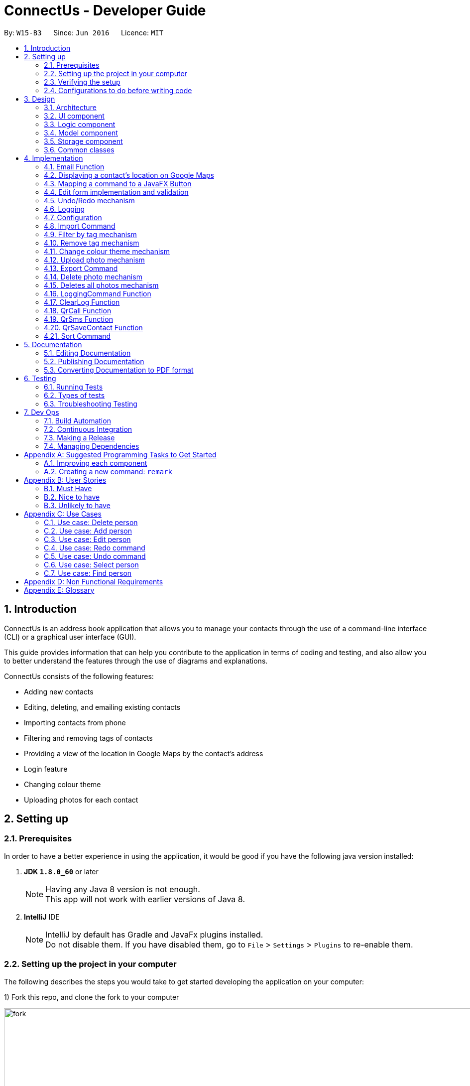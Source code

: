 = ConnectUs - Developer Guide
:toc:
:toc-title:
:toc-placement: preamble
:sectnums:
:imagesDir: images
:stylesDir: stylesheets
ifdef::env-github[]
:tip-caption: :bulb:
:note-caption: :information_source:
endif::[]
ifdef::env-github,env-browser[:outfilesuffix: .adoc]
:repoURL: https://github.com/CS2103AUG2017-W15-B3/main

By: `W15-B3`      Since: `Jun 2016`      Licence: `MIT`

== Introduction
ConnectUs is an address book application that allows you to manage your contacts through the use of a command-line interface (CLI) or a graphical user interface (GUI). +

This guide provides information that can help you contribute to the application in terms of coding and testing, and also allow you to better understand the features
through the use of diagrams and explanations. +

ConnectUs consists of the following features: +

* Adding new contacts
* Editing, deleting, and emailing existing contacts
* Importing contacts from phone
* Filtering and removing tags of contacts
* Providing a view of the location in Google Maps by the contact's address
* Login feature
* Changing colour theme
* Uploading photos for each contact

== Setting up

=== Prerequisites

In order to have a better experience in using the application, it would be good if you have the following
java version installed:


. *JDK `1.8.0_60`* or later
+
[NOTE]
Having any Java 8 version is not enough. +
This app will not work with earlier versions of Java 8.
+

. *IntelliJ* IDE
+
[NOTE]
IntelliJ by default has Gradle and JavaFx plugins installed. +
Do not disable them. If you have disabled them, go to `File` > `Settings` > `Plugins` to re-enable them.


=== Setting up the project in your computer

The following describes the steps you would take to get started developing the application on your computer:

1) Fork this repo, and clone the fork to your computer

image::fork.png[width="1000"]

2) Open IntelliJ (if you are not in the welcome screen, click `File` > `Close Project` to close the existing project dialog first)

3) Set up the correct JDK version for Gradle +
   (a) Click `Configure` > `Project Defaults` > `Project Structure`

image::configure.png[width="500"]

(b) Click `New...` and find the directory of the JDK

image::newSDK.png[width="500"]

4) Click `Import Project`

image::import.png[width="500"]

5) Locate the `build.gradle` file and select it. Click `OK`

6) Click `Open as Project`

7) Click `OK` to accept the default settings
. Open a console and run the command `gradlew processResources` (Mac/Linux: `./gradlew processResources`). It should finish with the `BUILD SUCCESSFUL` message. +
This will generate all resources required by the application and tests.

image::terminal.png[width="500"]

=== Verifying the setup

1) Run the `seedu.address.MainApp` and try a few commands

2) link:#testing[Run the tests] to ensure they all pass.

=== Configurations to do before writing code

==== Configuring the coding style

This project follows https://github.com/oss-generic/process/blob/master/docs/CodingStandards.md[oss-generic coding standards]. IntelliJ's default style is mostly compliant with ours but it uses a different import order from ours. To rectify,

1) Go to `File` > `Settings...` (Windows/Linux), or `IntelliJ IDEA` > `Preferences...` (macOS)

image::preferences.png[width="200"]

2) Select `Editor` > `Code Style` > `Java`

3) Click on the `Imports` tab to set the order

* For `Class count to use import with '\*'` and `Names count to use static import with '*'`: Set to `999` to prevent IntelliJ from contracting the import statements
* For `Import Layout`: The order is `import static all other imports`, `import java.\*`, `import javax.*`, `import org.\*`, `import com.*`, `import all other imports`. Add a `<blank line>` between each `import`

image::codeStyle.png[width="500"]

Optionally, you can follow the <<UsingCheckstyle#, UsingCheckstyle.adoc>> document to configure Intellij to check style-compliance as you write code.

==== Updating documentation to match your fork

After forking the repo, links in the documentation will still point to the `se-edu/addressbook-level4` repo. If you plan to develop this as a separate product (i.e. instead of contributing to the `se-edu/addressbook-level4`) , you should replace the URL in the variable `repoURL` in `DeveloperGuide.adoc` and `UserGuide.adoc` with the URL of your fork.

==== Setting up CI
Travis CI is a hosted, distributed continuous integration service used to build and test software projects hosted at GitHub.

[NOTE]
Having both Travis and AppVeyor ensures your App works on both Unix-based platforms and Windows-based platforms (Travis is Unix-based and AppVeyor is Windows-based)


To setup Travis, you can refer to <<UsingTravis#, UsingTravis.adoc>> to learn how to set it up.

Optionally, you can set up AppVeyor as a second CI (see <<UsingAppVeyor#, UsingAppVeyor.adoc>>).

==== Getting started with coding

Here are some tips to get you started on coding:

1) Get some sense of the overall design by reading the link:#architecture[Architecture] section.

2) Take a look at the section link:#suggested-programming-tasks-to-get-started[Suggested Programming Tasks to Get Started].

== Design

=== Architecture

To help you better understand the relationship between each component in our application, the following section describes how each component interact
with each other.

The *_link:#architecture-diagram[Architecture Diagram]_* given below explains the high-level design of the App. Given below is a quick overview of each component.

image::Architecture.png[width="600"]
_Figure 3.1.1 : Architecture Diagram_


[TIP]
The `.pptx` files used to create diagrams in this document can be found in the link:{repoURL}/docs/diagrams/[diagrams] folder. To update a diagram, modify the diagram in the pptx file, select the objects of the diagram, and choose `Save as picture`.

As seen in _Figure 3.1.1_, the App is made up of the following segments:

The `Main` has only one class called link:{repoURL}/src/main/java/seedu/address/MainApp.java[`MainApp`]. It is responsible for,

* Initializing the components at app launch in the correct sequence, and connects them up with each other.
* terminating the components whilst shutting down and invokes cleanup method where necessary.

The link:#common-classes[*`Commons`*] represents a collection of classes used by multiple other components. Two of those classes play important roles at the architecture level.

* `EventsCenter` : This class (written using https://github.com/google/guava/wiki/EventBusExplained[Google's Event Bus library]) is used by components to communicate with other components using events (i.e. a form of _Event Driven_ design)
* `LogsCenter` : Used by many classes to write log messages to the App's log file.

The rest of the App consists of four components.

* link:#ui-component[*`UI`*] : The UI of the App.
* link:#logic-component[*`Logic`*] : The command executor.
* link:#model-component[*`Model`*] : Holds the data of the App in-memory.
* link:#storage-component[*`Storage`*] : Reads data from, and writes data to, the hard disk.

Each of the four components

* Defines its _API_ in an `interface` with the same name as the Component.
* Exposes its functionality using a `{Component Name}Manager` class.


The following figure below shows the class diagram of the logic component.
[[figure3.1.2]]
image::LogicClassDiagram.png[width="800"]
_Figure 3.1.2 : Class Diagram of the Logic Component_

In the figure above, the `Logic` component defines it's API in the `Logic.java` interface and exposes its functionality using the `LogicManager.java` class.



[discrete]
==== Events-Driven nature of the design

The _link:#sequence-diagram[Sequence Diagram]_ below shows how the components interact for the scenario where the user issues the command `delete 1`.

image::SDforDeletePerson.png[width="800"]
_Figure 3.1.3a : Component interactions for `delete 1` command (part 1)_

[NOTE]
Note how the `Model` simply raises a `AddressBookChangedEvent` when the Address Book data are changed, instead of asking the `Storage` to save the updates to the hard disk.

The diagram below shows how the `EventsCenter` reacts to that event, which eventually results in the updates being saved to the hard disk and the status bar of the UI being updated to reflect the 'Last Updated' time.

image::SDforDeletePersonEventHandling.png[width="800"]
_Figure 3.1.3b : Component interactions for `delete 1` command (part 2)_

[NOTE]
Note how the event is propagated through the `EventsCenter` to the `Storage` and `UI` without `Model` having to be coupled to either of them. This is an example of how this Event Driven approach helps us reduce direct coupling between components.

The sections below give more details of each component.

=== UI component
This section describes how the UI component works.

The figure below shows you on the structure of the UI component in our App.

image::UiClassDiagram.png[width="800"]
_Figure 3.2.1 : Structure of the UI Component_

*API* : link:{repoURL}/src/main/java/seedu/address/ui/Ui.java[`Ui.java`]

The UI consists of a `MainWindow` that is made up of parts e.g.`CommandBox`, `ResultDisplay`, `PersonListPanel`, `StatusBarFooter`, `BrowserPanel` etc. All these, including the `MainWindow`, inherit from the abstract `UiPart` class.

The `UI` component uses JavaFx UI framework. The layout of these UI parts are defined in matching `.fxml` files that are in the `src/main/resources/view` folder. For example, the layout of the link:{repoURL}/src/main/java/seedu/address/ui/MainWindow.java[`MainWindow`] is specified in link:{repoURL}/src/main/resources/view/MainWindow.fxml[`MainWindow.fxml`]

The `UI` component,

* Executes user commands using the `Logic` component.
* Binds itself to some data in the `Model` so that the UI can auto-update when data in the `Model` change.
* Responds to events raised from various parts of the App and updates the UI accordingly.

=== Logic component

This section describes how the Logic component works.

The following diagrams _Figure 3.3.1_ and _Figure 3.3.2_ shows the structure of the logic component.

image::LogicClassDiagram.png[width="800"]
_Figure 3.3.1 : Structure of the Logic Component_

image::LogicCommandClassDiagram.png[width="800"]
_Figure 3.3.2 : Structure of Commands in the Logic Component. This diagram shows finer details concerning `XYZCommand` and `Command` in Figure 2.3.1_

*API* :
link:{repoURL}/src/main/java/seedu/address/logic/Logic.java[`Logic.java`]

.  `Logic` uses the `AddressBookParser` class to parse the user command.
.  This results in a `Command` object which is executed by the `LogicManager`.
.  The command execution can affect the `Model` (e.g. adding a person) and/or raise events.
.  The result of the command execution is encapsulated as a `CommandResult` object which is passed back to the `Ui`.

Given below is the link:#sequence-diagram[Sequence Diagram] for interactions within the `Logic` component for the `execute("delete 1")` API call.

image::DeletePersonSdForLogic.png[width="800"]
_Figure 3.3.1 : Interactions Inside the Logic Component for the `delete 1` Command_

=== Model component

This section describes how the Model component works.

_Figure 3.4.1_ shows the structure of the Model Component

image::ModelClassDiagram.png[width="800"]
_Figure 3.4.1 : Structure of the Model Component_

*API* : link:{repoURL}/src/main/java/seedu/address/model/Model.java[`Model.java`]

The `Model`,

* stores a `UserPref` object that represents the user's preferences.
* stores the Address Book data.
* exposes an unmodifiable `ObservableList<ReadOnlyPerson>` that can be 'observed' e.g. the UI can be bound to this list so that the UI automatically updates when the data in the list change.
* does not depend on any of the other three components.

=== Storage component

This section describes how the Storage component works.

Lastly, _Figure 3.5.1_ shows the structure of the Storage component.

image::StorageClassDiagram.png[width="800"]
_Figure 3.5.1 : Structure of the Storage Component_

*API* : link:{repoURL}/src/main/java/seedu/address/storage/Storage.java[`Storage.java`]

The `Storage` component,

* can save `UserPref` objects in json format and read it back.
* can save the Address Book data in xml format and read it back.

=== Common classes

Classes used by multiple components are in the `seedu.addressbook.commons` package.

[NOTE]
Some examples of common classes includes: `StringUtil` , `FileUtil`, `IllegalValueException` etc.

== Implementation

This section describes some noteworthy details on how certain features are implemented.
// tag::email[]

=== Email Function
(added in v1.2)

The email function allows a user to email the selected person by opening an email client on the user's
PC with the 'to:' field filled with the receiver's email.

This function has been mapped to `EmailButton`

Once a `PersonPanelSelectionChangedEvent` is raised, `EmailButton` will save the currently selected
email under the "email" attribute.
[source,java]
----
    @Subscribe
    private void handlePersonPanelSelectionChangedEvent(PersonPanelSelectionChangedEvent event) {
        this.selectedEmail = event.getNewSelection().person.emailProperty().getValue().toString();
        logger.info(LogsCenter.getEventHandlingLogMessage(event));
    }
----


The following sequence diagram describes how `OpenEmailClient` passes in the "email" attribute to `Desktop`

image::OpenEmailClientSequenceDiagram.png[width="800"]
_Figure 4.1.1 : Sequence Diagram of the Email function_

==== Design Considerations

**Aspect:** Functionality of `Email` +
**Alternative 1 (current choice):** Open up an email client in another window by calling `OpenEmailClient` with to field filled with receiver's email. +
**Pros:** Easier to implement, user will be familiar with his/her prefered email client. +
**Cons:** Only one field filled up, user still has to manually compose email. +
**Alternative 2:** Build a form within current GUI and compose email there. +
**Pros:** Better performance, does not rely on additional software. +
**Cons:** Makes the current UI even more cluttered and confusing.

---

//end::email[]
// tag::googlemaps[]

=== Displaying a contact's location on Google Maps
(added in v1.2)

In this section, we explain how a contact's location is displayed on Google Maps whenever a selection is made. +

Whenever a `PersonPanelSelectionChangedEvent` is raised, the loadPersonPage method in `BrowserPanel` will update the address to the currently selected person.
[source,java]
----
    @Subscribe
    private void handlePersonPanelSelectionChangedEvent(PersonPanelSelectionChangedEvent event) {
        logger.info(LogsCenter.getEventHandlingLogMessage(event));
        loadPersonPage(event.getNewSelection().person);
    }
----

The browser will then render the new URL it has received. Below is the code snippet of `loadPersonPage`
[source,java]
----
    public void loadPersonPage(ReadOnlyPerson person) {
        browser.getEngine().setUserAgent("Mozilla/5.0 "
                + "(Windows NT x.y; Win64; x64; rv:10.0) Gecko/20100101 Firefox/10.0");
        loadPage(GOOGLE_SEARCH_URL_PREFIX + person.getAddress().toString().replaceAll(" ", "+"));
    }
----

[NOTE]
The browser's user agent had to be set to ** "Mozilla/5.0 "
                                                          + "(Windows NT x.y; Win64; x64; rv:10.0) Gecko/20100101 Firefox/10.0" **because
there were unicode issue's when load Google Maps on Mac computers.

//end::googlemaps[]
// tag::mapping[]

=== Mapping a command to a JavaFX Button
(added in v1.2)

This section describes how a command can be mapped to a JavaFX button.

We will use the `DeleteButton` as an example but it can work for any command currently availble
in the application.

To initialise the button, we have to create a `StackPane` placeholder for it in `MainWindow`
[source,java]
----
@FXML
    private StackPane deleteButtonPlaceholder;
----
Next, we create the `DeleteButton` class with the following constructor:
[source,java]
----
    public DeleteButton(Logic logic, int selectedIn) {
        super(FXML);
        this.logic = logic;
        this.selectedIndex = selectedIn;
        registerAsAnEventHandler(this);
    }
----

The `DeleteButton` will be instatiated in `MainWindow` where the
placeholder adds the corresponding button element:
[source,java]
----

        deleteButton = new DeleteButton(logic, 0);
        deleteButtonPlaceholder.getChildren().add(deleteButton.getRoot());
----

Once a `PersonPanelSelectionChangedEvent` is raised, `DeleteButton` will save the currently selected
index under the "selectedIndex" attribute.

The `DeleteButton` has an instance of  `Logic` and `CommandResult` which performs a similar function
to `CommandBox`.

When the DeleteButton is pressed, it will be handled by the handleDeleteButtonPressed() function:

[source,java]
----
 @FXML
    private void handleDeleteButtonPressed() throws CommandException, ParseException {
        CommandResult commandResult = logic.execute("delete " + getSelectedIndex());
        logger.info("Result: " + commandResult.feedbackToUser);
    }
----

//end::mapping[]
// tag::form[]

=== Edit form implementation and validation

image::form.png[width="150"]
_Figure 4.4.1 : Edit Person Form_

This section describes how the edit form has been implemented.

Similar to the deleteButton, the editButton has been mapped to the `edit` command. Refering to _Figure 4.4.1_, this +
command will be called whenever the `Save` button is pressed. Fields that have changed in TextFields 1, 2, 3, 4 and 5 (`Name`, `Phone`, `Email`, `Address` and `Tags`) would be be saved for the currently selected user. Thus, we have to make sure that the user
inputs the correct command parameters into the `edit` command so that there would be no input errors.

Textfields for each of the 5 fields are implemented this way, in this example, here's how the name field gets saved:
[source,java]
----
public class NameTextField extends UiPart<Region> {

    public static final String ERROR_STYLE_CLASS = "error";
    private static final String FXML = "NameTextField.fxml";
    private final Logger logger = LogsCenter.getLogger(CommandBox.class);

    @FXML
    private TextField nameTextField;

    public NameTextField() {
        super(FXML);
        registerAsAnEventHandler(this);
    }
    public String getNameTextField() {
        return nameTextField.getText();
    }

    public void setNameTextField(String text) {
        nameTextField.setText(text);
    }
    public TextField getObject() {
        return nameTextField;
    }
    @Subscribe
    private void handlePersonPanelSelectionChangedEvent(PersonPanelSelectionChangedEvent event) {
        logger.info(LogsCenter.getEventHandlingLogMessage(event));
        setNameTextField(event.getNewSelection().person.getName().toString());
    }
}
----

As shown above, whenever a user selects a new contact, the details of that contact would be displayed on the textfield +
through the use of this event listener:

[source,java]
----
    @Subscribe
    private void handlePersonPanelSelectionChangedEvent(PersonPanelSelectionChangedEvent event) {
        logger.info(LogsCenter.getEventHandlingLogMessage(event));
        setNameTextField(event.getNewSelection().person.getName().toString());
    }
----

The user can now modify the selected field, in this case, the name field. Once he is happy with the changes, he goes +
on to click the save button.

Shown below is a code snippet of where the save button gets instantiated. It takes in the textfields as parameters:

[source,java]
----
//extracted from MainWindow.java
// void fillInnerPats()
// ...

        editButton = new EditButton(logic, nameTextField, phoneTextField,
                emailTextField, addressTextField, tagTextField);
----

Before the contact details are saved, `EditButton` does a check on whether the inputs are valid:

[source,java]
----
    public static String checkInput(String name, String phone, String email, String address, String tag) {
        if (name.matches(".*\\d+.*") || name.isEmpty()) {
            return NAME_ERROR;
        }
        if (!phone.matches("[0-9]+")) {
            return PHONE_ERROR;
        }
        if (!email.contains("@") || !email.contains(".")) {
            return EMAIL_ERROR;
        }
        //check tag doesnt end with a special character
        String[] tagSplit = tag.split(",");
        for (int i = 0; i < tagSplit.length; i++) {
            if (!tagSplit[i].matches("[a-zA-Z0-9]*")) {
                return TAG_ERROR;
            }
        }
        return VALIDATION_SUCCESS;
    }
----

The contact would only be saved if this function returns a `VALIDATION_SUCCESS`, else it would output an input format error.

// end::form[]

// tag::undoredo[]
=== Undo/Redo mechanism

The undo/redo mechanism is facilitated by an `UndoRedoStack`, which resides inside `LogicManager`. It supports undoing and redoing of commands that modifies the state of the address book (e.g. `add`, `edit`). Such commands will inherit from `UndoableCommand`.

`UndoRedoStack` only deals with `UndoableCommands`. Commands that cannot be undone will inherit from `Command` instead.

The following diagram shows the inheritance diagram for commands:

image::LogicCommandClassDiagram.png[width="800"]
_Figure 4.5.1 : Class Diagram for Logic Command_

As you can see in _Figure 4.5.1_, `UndoableCommand` adds an extra layer between the abstract `Command` class and concrete commands that can be undone, such as the `DeleteCommand`. Note that extra tasks need to be done when executing a command in an _undoable_ way, such as saving the state of the address book before execution. `UndoableCommand` contains the high-level algorithm for those extra tasks while the child classes implements the details of how to execute the specific command. Note that this technique of putting the high-level algorithm in the parent class and lower-level steps of the algorithm in child classes is also known as the https://www.tutorialspoint.com/design_pattern/template_pattern.htm[template pattern].

Commands that are not undoable are implemented this way:
[source,java]
----
public class ListCommand extends Command {
    @Override
    public CommandResult execute() {
        // ... list logic ...
    }
}
----

With the extra layer, the commands that are undoable are implemented this way:
[source,java]
----
public abstract class UndoableCommand extends Command {
    @Override
    public CommandResult execute() {
        // ... undo logic ...

        executeUndoableCommand();
    }
}

public class DeleteCommand extends UndoableCommand {
    @Override
    public CommandResult executeUndoableCommand() {
        // ... delete logic ...
    }
}
----

Suppose that the user has just launched the application. The `UndoRedoStack` will be empty at the beginning.

As shown in _Figure 4.5.2_ below, the user executes a new `UndoableCommand`, `delete 5`, to delete the 5th person in the address book. The current state of the address book is saved before the `delete 5` command executes. The `delete 5` command will then be pushed onto the `undoStack` (the current state is saved together with the command).

image::UndoRedoStartingStackDiagram.png[width="800"]
_Figure 4.5.2: Undoable Command example_

As the user continues to use the program, more commands are added into the `undoStack`. For example in _Figure 4.5.3_, the user may execute `add n/David ...` to add a new person.

image::UndoRedoNewCommand1StackDiagram.png[width="800"]
_Figure 4.5.3: Undoable Command example_

[NOTE]
If a command fails its execution, it will not be pushed to the `UndoRedoStack` at all.

The user now decides that adding the person was a mistake, and decides to undo that action using `undo`.

We will pop the most recent command out of the `undoStack` and push it back to the `redoStack` as shown in _Figure 4.5.4_. We will restore the address book to the state before the `add` command executed.

image::UndoRedoExecuteUndoStackDiagram.png[width="800"]
_Figure 4.5.4: Undoable Command example_

[NOTE]
If the `undoStack` is empty, then there are no other commands left to be undone, and an `Exception` will be thrown when popping the `undoStack`.

The following link:#sequence-diagram[sequence diagram] shows how the undo operation works:

image::UndoRedoSequenceDiagram.png[width="800"]

_Figure 4.5.5_ : Sequence Diagram of the Undo and Redo function._

The redo does the exact opposite (pops from `redoStack`, push to `undoStack`, and restores the address book to the state after the command is executed).

[NOTE]
If the `redoStack` is empty, then there are no other commands left to be redone, and an `Exception` will be thrown when popping the `redoStack`.

The user now decides to execute a new command, `clear`. As before, `clear` will be pushed into the `undoStack`. This time the `redoStack` is no longer empty. It will be purged as it no longer make sense to redo the `add n/David` command (this is the behavior that most modern desktop applications follow).

image::UndoRedoNewCommand2StackDiagram.png[width="800"]
_Figure 4.5.6: Undoable Command example_

Commands that are not undoable are not added into the `undoStack`. For example, `list`, which inherits from `Command` rather than `UndoableCommand`, will not be added after execution:

image::UndoRedoNewCommand3StackDiagram.png[width="800"]
_Figure 4.5.7: Undoable Command example_

The following link:#activity-diagram[activity diagram]summarize what happens inside the `UndoRedoStack` when a user executes a new command:

image::UndoRedoActivityDiagram.png[width="200"]
_Figure 4.5.8: Undoable Command Activity Diagram_

==== Design Considerations

**Aspect:** Implementation of `UndoableCommand` +
**Alternative 1 (current choice):** Add a new abstract method `executeUndoableCommand()` +
**Pros:** We will not lose any undone/redone functionality as it is now part of the default behaviour. Classes that deal with `Command` do not have to know that `executeUndoableCommand()` exist. +
**Cons:** Hard for new developers to understand the template pattern. +
**Alternative 2:** Just override `execute()` +
**Pros:** Does not involve the template pattern, easier for new developers to understand. +
**Cons:** Classes that inherit from `UndoableCommand` must remember to call `super.execute()`, or lose the ability to undo/redo.

---

**Aspect:** How undo & redo executes +
**Alternative 1 (current choice):** Saves the entire address book. +
**Pros:** Easy to implement. +
**Cons:** May have performance issues in terms of memory usage. +
**Alternative 2:** Individual command knows how to undo/redo by itself. +
**Pros:** Will use less memory (e.g. for `delete`, just save the person being deleted). +
**Cons:** We must ensure that the implementation of each individual command are correct.

---

**Aspect:** Type of commands that can be undone/redone +
**Alternative 1 (current choice):** Only include commands that modifies the address book (`add`, `clear`, `edit`). +
**Pros:** We only revert changes that are hard to change back (the view can easily be re-modified as no data are lost). +
**Cons:** User might think that undo also applies when the list is modified (undoing filtering for example), only to realize that it does not do that, after executing `undo`. +
**Alternative 2:** Include all commands. +
**Pros:** Might be more intuitive for the user. +
**Cons:** User have no way of skipping such commands if he or she just want to reset the state of the address book and not the view. +
**Additional Info:** See our discussion  https://github.com/se-edu/addressbook-level4/issues/390#issuecomment-298936672[here].

---

**Aspect:** Data structure to support the undo/redo commands +
**Alternative 1 (current choice):** Use separate stack for undo and redo +
**Pros:** Easy to understand for new Computer Science student undergraduates to understand, who are likely to be the new incoming developers of our project. +
**Cons:** Logic is duplicated twice. For example, when a new command is executed, we must remember to update both `HistoryManager` and `UndoRedoStack`. +
**Alternative 2:** Use `HistoryManager` for undo/redo +
**Pros:** We do not need to maintain a separate stack, and just reuse what is already in the codebase. +
**Cons:** Requires dealing with commands that have already been undone: We must remember to skip these commands. Violates Single Responsibility Principle and Separation of Concerns as `HistoryManager` now needs to do two different things. +
// end::undoredo[]

=== Logging

We are using `java.util.logging` package for logging. The `LogsCenter` class is used to manage the logging levels and logging destinations.

* The logging level can be controlled using the `logLevel` setting in the configuration file (See link:#configuration[Configuration])
* The `Logger` for a class can be obtained using `LogsCenter.getLogger(Class)` which will log messages according to the specified logging level
* Currently log messages are output through: `Console` and to a `.log` file.

*Logging Levels*

* `SEVERE` : Critical problem detected which may possibly cause the termination of the application
* `WARNING` : Can continue, but with caution
* `INFO` : Information showing the noteworthy actions by the App
* `FINE` : Details that is not usually noteworthy but may be useful in debugging e.g. print the actual list instead of just its size

=== Configuration

Certain properties of the application can be controlled (e.g App name, logging level) through the configuration file (default: `config.json`).

// tag::import[]
=== Import Command
(added in v1.2)

The import command is a new feature implemented that allows the user to import contact details directly from some external source.

The logic is implemented by reading the external source file and then retrieving the relevant contact details by reading the file line by line.

Once the required information (name, email, address, phone number) is retrieved from the data, a Person object will be created and the Model will then add the person into the address book.

* The user will first enter the command `import FILENAME.vcf` where the `FILENAME` is the name of the file.

* Next, the `AddressBookParser` class will retrieve the command as well as the argument and then call the `ImportCommandParser` class with the `FILENAME` as the argument.

----
        case ImportCommand.COMMAND_WORD:
        case ImportCommand.COMMAND_ALIAS:
            return new ImportCommandParser().parse(arguments);
----

* Then, in the `ImportCommandParser` class the file will be retrieved by the java `FILE` class which will access and convert the file into a byte stream using `bufferedReader` and `fileReader` class.

* Once the file is loaded into the `bufferedReader`, the `ImportCommandParser` class will read the file line by line to identify the required contact information that is inside the file.

---
    public ImportCommand parse(String args) {
        String filename = args.trim();
        ArrayList<ReadOnlyPerson> p = new ArrayList<ReadOnlyPerson>();
        BufferedReader br = null;
        FileReader fr = null;

---

* The class uses simple String comparison to identify key words such as "FN" for name and "EMAIL" for email address etc.

---
                if (currLine.contains("FN")) {
                    name = currLine.split(":")[1];
                }
                if (currLine.contains("TEL")) {
                    phone = currLine.split(":")[1];
                }
                if (currLine.contains("ADR")) {
                    address = currLine.split(";")[2];
                }
                if (currLine.contains("EMAIL")) {
                    email = currLine.split(":")[1];
                }

---

* Once the line reads the keyword "END", it means that the end of the first contact has been accessed and all its required values were all retrieved by the class.

* Then using the informaton the class retrieved, it will then create a `Person` object. This object is then stored inside a `ReadOnlyPerson` array.

---

 try {
    Name n = new Name(name);
    Phone pe = new Phone(phone);
    Email e = new Email(email);
    Address a = new Address(address);
    ReadOnlyPerson person = new Person(n, pe, e, a, tagList);
         p.add(person);
      } catch (IllegalValueException ie) {
        ie.getMessage();
     }

---

* When all the contact in the file has been accessed and created as a `Person` object and stored inside the array, the `ImportCommandParser` will then return a new `ImportCommand()` that will parse the array to the `ImportCommand` class for execution.

* The `ImportCommand` class will retrieve the `ReadOnlyPerson` array that was parsed into its' constructor and then loop through the array and add each `Person` object into the addressbook.

---
    private ArrayList<ReadOnlyPerson> p;
    public ImportCommand(ArrayList<ReadOnlyPerson> list) {
        this.p = list;
    }
    @Override
    public CommandResult executeUndoableCommand() throws CommandException {
        if (p.isEmpty()) {
            return new CommandResult(MESSAGE_FAILURE);
        } else {
            try {
                for (ReadOnlyPerson pp : p) {
                    model.addPerson(pp);
                }
            } catch (DuplicatePersonException de) {
                throw new CommandException(AddCommand.MESSAGE_DUPLICATE_PERSON);
            }
            LoggingCommand loggingCommand = new LoggingCommand();
            loggingCommand.keepLog("", "Import Action");
            return new CommandResult(MESSAGE_SUCCESS);
        }
    }

---

* Lastly, the `ImportCommand` class will return a success message to inform the user that all the contacts has been imported.

==== Design Considerations

**Aspect:** The types of file that can be imported using the Import command. +
**Alternative 1 (current choice):** Currently, the import command can only read files that has the extension `.vcf`. +
**Pros:** Multi platform compatibility and the format in `.vcf` file enables the program to retrieve the information easily. +
**Cons:** Since the logic is written specifically for `.vcf` files, we will have to rewrite the logic if we want to support other file types in the future. +
**Alternative 2:** use `.csv` file as the import source +
**Pros:** Format is simple, each value is separated by a comma. +
**Cons:** Values in the file will have a hard time to be mapped into each variable as each value is only separated by a comma, mistakes can be made when trying to map each values into each category. +

---

**Aspect:** Which directory to access the source file. +
**Alternative 1 (current choice):** Currently, the file has to be stored in /main directory. +
**Pros:** Easy to develop the logic as there is only one filepath . +
**Cons:** User will have to specifically place the file in the /main directory which does not really make sense. +
**Alternative 2:** Create a `File upload` function. +
**Pros:** User friendly. User can upload a file that is residing in any part of the user's PC. Does not require user to specifically place the file at the /data directory. +
**Cons:** Requires an `Upload` button to be created, involves UI component. Requires more time to develop the upload function. +

// end::import[]

// tag::filtertag[]

=== Filter by tag mechanism
(added in v1.2)

The filter by tag mechanism logic is implemented by the `TagContainsKeywordsPredicate` class which lies under Model. +

* The keywords inputted by the user is put into a List<String> and
then parses into `TagContainsKeywordsPredicate`. +
* `TagContainsKeywordsPredicate` will override the test(ReadOnlyPerson) method where the method checks against the list of tags of each person and returns true for the person
that has the tags similar to the keywords. +
* After which, the predicate returned by `TagContainsKeywordsPredicate` will be saved in `TagCommand`. The tag command is not undoable so it will just override execute().
* At the method execute(), the predicate is then used to update the filtered list when it is parsed into the method updateFilteredPersonList(Predicate) which belongs to the `Model` class. +
* The filtered list size is then parsed into the getMessageForPersonListShownSummary(int) which will return the `CommandResult` to show to the user. +
* The result will be the message showing the amount of persons in the filtered list and the display of the filtered list. +


==== Design Considerations
**Aspect:** Implementation logic of `TagCommand` +
**Alternative 1 (current choice):** Keywords(case-insensitive) that are substrings or equal to the tag names will match +
**Pros:** Easy and convenient for users to search for specific tags. +
**Cons:** If the user only type a common letter or substring found in all tag names, more persons will be returned which makes it difficult to search for the specific tag. +
**Alternative 2:** Only keywords(case-sensitive) that are exactly equal to the tag names will match +
**Pros:** Results in an accurate filtered list  +
**Cons:** Requires user to type the exact tag name which makes it inconvenient. As convenience is more important, Alternative 1 is chosen.

// end::filtertag[]

// tag::removetag[]
=== Remove tag mechanism
(added in v1.2)

The remove tag mechanism is implemented by `Logic` and `Model`.

* When parsing the command,each of the keywords inputted by the user is used to create a new Tag object that is put into a ArrayList<Tag>. +
* The ArrayList<Tag> is then parsed in to `RemoveTagCommand` which is returned by the `RemoveTagCommandParser` class. +
* The `RemoveTagCommand` is undoable so it will execute and override executeUndoableCommand() instead of overriding execute().
* Under the executeUndoableCommand() method in the `RemoveTagCommand` under `Logic`, each `Tag` inside the ArrayList<Tag> is then sent to the removeTag(Tag) method which is handled by the
`ModelManager` which implements `Model`. The method removes any tags of a person that matches the tag in the ArrayList. +
* The method works by looping the person list in the 'AddressBook' and creating a new `Person` object called newPerson for each `Person` in the list. The Set<Tag> is then obtained from the newPerson
and then removes the `Tag` that is parsed into the method. +
* The setTags is then set for the newPerson and the updatePerson(oldPerson, newPerson) method is subsequently called to update the `Person` in the `AddressBook`.
* `RemoveTagCommand` also handles the checking of whether the Tag(keyword) matches any of the existing tags in ConnectUs.

[NOTE]
If the keywords is not identical to any of the existing tag names, 'CommandResult' will notify the user that no tags has been removed. Otherwise, a success message will be shown.

The following sequence diagram shows how the remove tag operation works:

image::removeTag_sequenceDiagram.png[width="800"]
_Figure 4.8.1: Remove Tag Sequence Diagram_

==== Design Considerations
**Aspect:** Implementation logic of `RemoveTagCommand` +
**Alternative 1 (current choice):** Only keywords(case-sensitive) that are exactly equal to the tag names will match +
**Pros:** Ensures that only the tag specified by the user gets deleted.  +
**Cons:** Requires user to type the exact tag name which makes it inconvenient. +
**Alternative 2 :** Keywords(case-insensitive) that are substrings or equal to the tag names will match +
**Pros:** More convenient for users to type. +
**Cons:** If the user only type a common letter or substring found in all tag names, some tags which may not be what the user wanted may get deleted.
 Even though the command can be undone, it is undesirable to have this logic when deleting. +

---

**Aspect:** Data structure to support the `RemoveTagCommand` +
**Alternative 1 (current choice):** Use an ArrayList<Tag> to store the keywords +
**Pros:** Compares between the same object Tag which can ensure that only the tag specified by the user gets deleted.  +
**Cons:** Requires more overhead at creating the object Tag for each keyword +
**Alternative 2 :** Use an ArrayList<String> to store the keywords +
**Pros:** Less overhead as can compare between keyword strings and tag name strings +
**Cons:** Further implementation and checks required to check that the keyword is identical to the tag name +

// end::removetag[]

// tag::colourtheme[]
=== Change colour theme mechanism
(added in v1.2)

You can customise the look of the application by changing the color theme. This feature can be done on the GUI or the CLI.

The colour theme options are implemented by the `UI`
on the `MainWindow` MenuBar as MenuItems. +

* When the option is clicked, it will trigger the specified action for the MenuItem. E.g. Clicking on "White Theme" MenuItem
will trigger the onAction method "handleWhiteTheme". +
* The method adds the stylesheet to the `VBox` that is specific for the colour theme chosen and removes the stylesheets
that belongs to other colours. +

For the CLI, the `ChangeThemeCommand` makes use of the `EventsCenter` to post the event `ThemeChangeEvent` whenever the command is executed.

* When the command is executed, the theme inputted by you would be saved as a String variable to the `ThemeChangeEvent`.
* The method "handleThemeCommand" on the `MainWindow` is subscribed to the `ThemeChangeEvent` and will check with the saved theme to handle
the specific themes.
* The same onAction methods will be triggered for the different specific themes and follows the GUI implementation as above.

The diagrams shows the UI of the additional colour themes:

image::whiteThemeUI.jpeg[width="800"]
_Figure 4.9.1 : White Theme_

image::Ui.png[width="800"]
_Figure 4.9.2 : Green Theme_

// end::colourtheme[]

// tag::uploadphoto[]
=== Upload photo mechanism
(added in v1.4)

The uploading photo mechanism is implemented by `EventsCenter` and `Logic`.

* There are two ways a user can upload a photo to the contact, either by choosing an image from a file explorer or inputting in the image file path in the command. +
* After the user enters the command, the `UploadPhotoCommandParser` will separate the argument into the index and file path before parsing both variables into `UploadPhotoCommand`. +
* In `UploadPhotoCommand`, the execute() method will check for invalid index before checking if filePath string is empty. The file explorer will open for the user to choose an image if the filePath string is empty. +
* Next, the method will check if the file is a valid image file before saving the file into the project directory, as well as raising an event called `PhotoChangeEvent` as seen below.
[source,java]
----
    if (isValidImageFile(imageFile)) {
                saveFile(imageFile, personToUploadImage.getEmail());
                EventsCenter.getInstance().post(new PhotoChangeEvent());
            } else {
                throw new CommandException(String.format(MESSAGE_UPLOAD_IMAGE_FALURE));
            }
----
* The event is raised to allow instant display of the modification of the photo. To implement this, `PersonCard` is registered as an event handler and includes a @Subscribe handlePhotoChange to handle the event of uploading the photo. +
* The handlePhotoChange method will set the `ImageView` to the new image file path of the uploaded photo in the project directory.

[NOTE]
If the file given is not a valid image file, a 'CommandException' will be thrown to specify that the file is invalid.

==== Design Considerations
**Aspect:** Storing of photo for each contact in `UploadPhotoCommand` +
**Alternative 1 (current choice):** The uploaded photo file name is saved as the person's email. +
**Pros:** Implementation needs just `EventsCenter` and `PersonCard` to handle any change of photo event and instantly displays the change.  +
**Cons:** Requires other modification to the storage of photo logic such as deleting or clearing contacts, as well as adding and editing a contact. +
**Alternative 2 :** Modify `Person` in `Model` to include a `Photo` attribute. +
**Pros:** Reliable as the photo path is always stored for each `Person`. +
**Cons:** Requires a lot of modification to codes that will require `Person` , as well as changing tests to reflect the additional attribute.

// end::uploadphoto[]

// tag::export[]
=== Export Command
(added in v1.3)

The export command is a new feature implemented that allows the user to export contact details to other external applications.

This feature enables the user to do a backup of their contact details from our application to other applications that support the vCard format for contact details.

Similar to the import command, the logic for the export command will read all the `ReadOnlyPerson` object that is stored in the addressbook array.

And for each `ReadOnlyPerson` object found in the array, the required information (name, email, address, phone number) will be retrieved and placed onto a crafted vCard format string variable for writing to a vCard file.

* The user will first enter the command `export` from the command line interface

* Next, the `AddressBookParser` class will be invoked and the  `ExportCommand` class will be called.

---
    case ExportCommand.COMMAND_WORD:
    case ExportCommand.COMMAND_ALIAS:
        return new ExportCommand();

---

* In the `ExportCommand` class, the class will first check if the address book is empty.

* If the address book is empty, it will return an error message to the user indicating that there is nothing to export.`

---
        if (model.getAddressBook().getPersonList().isEmpty()) {
            return new CommandResult(MESSAGE_EMPTY_AB);

---

* Once the class checks that there are objects in the address book array that can be retrieved, the class will call the method `writeToFile()` to do the necessary retrieving of the data

* The `writeTofile()` method will first create a filename called `output.vcf`.

* The method then use the `bufferedWriter` and the `fileWriter` class to write all the information retrieved onto a string variable in each iteration..

* Lastly, we call the `close()` method in both `bufferedWriter` and `fileWriter` in order to save the output onto the file `output.vcf`.

---
    /**
     * This method handles the writing of contacts to a file
     */
    private void writeToFile() throws IOException {
        final String filename = "output.vcf";
        FileWriter fw = new FileWriter(filename);
        BufferedWriter bw = new BufferedWriter(fw);
        for (ReadOnlyPerson p : model.getAddressBook().getPersonList()) {
            String header = "BEGIN:VCARD\n";
            String version = "VERSION:3.0\n";
            String fullName = "FN:" + p.getName().toString() + "\n";
            String name = "N:;" + p.getName().toString() + ";;;\n";
            String email = "EMAIL;TYPE=INTERNET;TYPE=HOME:" + p.getEmail().toString() + "\n";
            String tel = "TEL;TYPE=CELL:" + p.getPhone().toString() + "\n";
            String address = "ADR:;;" + p.getAddress().toString() + ";;;;\n";
            String footer = "END:VCARD\n";
            bw.write(header);
            bw.write(version);
            bw.write(fullName);
            bw.write(name);
            bw.write(email);
            bw.write(tel);
            bw.write(address);
            bw.write(footer);
        }
        if (bw != null) {
            bw.close();
        }
        if (fw != null) {
            fw.close();
        }
    }

---

==== Design Considerations

**Aspect:** The types of file that can be exported using the export command. +
**Alternative 1 (current choice):** Currently, the export command can only output files onto a file with the extension `.vcf`. +
**Pros:** Multi platform compatibility and the format in `.vcf` file enables the user to use our output as a backup onto other application that supports it. +
**Cons:** Since the logic is written specifically for `.vcf` files, we will have to rewrite the logic if we want to support other file types in the future. +
**Alternative 2:** use `.csv` file as the import source +
**Pros:** Format is simple, each value is separated by a comma. +
**Cons:** All values will have a hard time to be retrieved and mapped into each variable as each value is only separated by a comma, mistakes can be made when trying to map each values into each category. +

---

**Aspect:** Which directory to access the source file. +
**Alternative 1 (current choice):** Currently, the file will be stored in `/main` directory. +
**Pros:** Easy to develop the logic as there is only one filepath . +
**Cons:** User will have to specifically place the file in the /main directory which does not really make sense. +
**Alternative 2:** Create a `Export` button for the user on the GUI. +
**Pros:** User friendly. User can simply click on an `Export` button and all the contacts will be exported.
**Cons:** Requires an `Export` button to be created, involves UI component.

// end::export[]

// tag::deletephoto[]
=== Delete photo mechanism
(added in v1.5)

The delete photo mechanism is similar to the upload photo mechanism where it is also implemented by `EventsCenter` and `Logic`.

* After inputting the command with the index of the person in the argument, `DeletePhotoCommandParser` will parse in the index into `DeletePhotoCommand`. +
* At the execute() method of `DeletePhotoCommand`, the method first checks if the index given is larger than the current filteredPersonList. If it is, a `CommandException` will be thrown to indicate invalid index. +
* Next, the method will get the `ReadOnlyPerson` object based on the index given.
* A method called isPhotoExist will check if there is an existing photo for the current person before deleting the photo as shown in the code below:
[source,java]
----
     if (isPhotoExist(personToDeleteImage)) {
                deletePhoto(personToDeleteImage);
                EventsCenter.getInstance().post(new PhotoChangeEvent());
            } else {
                throw new CommandException(String.format(MESSAGE_DELETE_IMAGE_FAILURE));
            }
----
* The event is raised to allow instant display of the modification of the photo. To implement this, `PersonCard` is registered as an event handler and includes a @Subscribe handlePhotoChange to handle the event of deleting the photo. +
* The handlePhotoChange method will set the `ImageView` to the default image file path in the project directory.

[NOTE]
If the person does not have an existing uploaded photo, a 'CommandException' will be thrown to specify that the person does not have a photo to delete.

// end::deletephoto[]

// tag::deletesallphotos[]
=== Deletes all photos mechanism
(added in v1.5)

The deletes all photos mechanism is similar to the delete photo mechanism where it is also implemented by `EventsCenter` and `Logic`.

* After entering the command, the execute() method in `DeletesAllPhotosCommand` will delete all the photos in the project directory. +

==== Design Considerations
**Aspect:** Implementation of code +
**Alternative 1 (current choice):** Implementing this feature in a separate `DeletesAllPhotosCommand` class +
**Pros:** Separation of Concerns Principle (SoC) is not violated as the `DeletesAllPhotosCommand` class simply handles the deletion of all photos. +
**Cons:** One more command has to be added which can inconvenience the user. +
**Alternative 2 :** Implementing this feature in the `DeletePhotoCommand` class by having the same command and different parameters +
**Pros:** There will be one less command which makes it more convenient to the user. +
**Cons:** This will violate Separation of Concerns Principle (SoC) as even though both classes concerns the deletion of photos, `DeletePhotoCommand` +
is specifically concerned in deleting a person's photo while `DeletesAllPhotosCommand` is concerned with deleting all photos.

// end::deletesallphotos[]

=== LoggingCommand Function
(added in v1.2)
// tag::loggingcom[]
In this section, we explain how logging is done in the application whenever an important action is taken by user.

Whenever an action such as "Add", "Clear", "Delete", "Edit", "Email", "Import", "List", "Redo", "RemoveTag", "Undo", "UploadPhoto", "DeletePhoto" & "DeletesAllPhotos" is executed, the LoggingCommand method will be called and information of the action is recorded in ConnectUsLog.txt with a timestamp.

With slight modification to link:#figure3.1.2[Figure 3.1.2], we have the following diagram showing the Class Diagram on how LoggingCommand is implemented in the system.

image::LogCommandClassDia.png[]
_Figure 4.15.1 : Class Diagram of LoggingCommand function_

The sequence diagram uses delete command as an example on how LoggingCommand is implemented.
image::loggingcommandseq.png[]
_Figure 4.15.2 : An example of Sequence Diagram for LoggingCommand function used for delete_

This is how you can use the LoggingCommand method in your code.
[source,java]
----
   LoggingCommand loggingCommand = new LoggingCommand();
   loggingCommand.keepLog("Information", "Type of Action such as Add,Clear,etc.");
----
[NOTE]
With reference to the code for LoggingCommand, the "information" indicate the data that the user are editing with while "type of action" indicate the action taken by the user.
// end::loggingcom[]

=== ClearLog Function
(added in v1.3)
// tag::clearlog[]
[NOTE]
This action is irreversible.

In this section, we will explain how users can clear their log for ConnectUsLog.txt file.

In cases, where you want to keep your logfile organised by clearing logfile such as after checks or confirmation of log details. The logfile information is no longer useful to the user and this method allow that action.

This function has been mapped to `ClearLogButton` and 'clearlog' 'cl' for commandline.

The following sequence diagram describes how 'ClearLogCommand' delete ConnectUsLog.txt file when method is called.

image::clearlogseq.png[]
_Figure 4.16.1 : Sequence Diagram of the ClearLogCommand_

The ClearLog Method is implemented in the 'ClearLogButton' with the following codes.
[source,java]
----
       @FXML
       private void handleClearLogButtonPressed() throws CommandException, ParseException, IOException {
           Alert alert = new Alert(AlertType.CONFIRMATION, "Are you sure you want clear the log?",
                   ButtonType.YES, ButtonType.NO, ButtonType.CANCEL);
           alert.showAndWait();
           if (alert.getResult() == ButtonType.YES) {
               ClearLogCommand clearLogCommand = new ClearLogCommand();
               clearLogCommand.execute();
               logger.info("Log has been cleared.");
           }
       }
----

The ClearLog Method implementation for commandline with the following codes.
[source,java]
----
    public CommandResult execute() throws CommandException, IOException {
        File file = new File("ConnectUsLog.txt");
        file.delete();
        return new CommandResult(MESSAGE_SUCCESS);
    }
----
// end::clearlog[]

=== QrCall Function
(added in v1.4)
// tag::qrcall[]
In this section, we explain how users can generation Quick Response(QR) Code for calling with any contact number available in the addressbook.

To make user experience more convenience, QR Code can make calling easy through the use of Smartphone with QR Scanner application installed.

This function has been mapped to `QrButton` and `qrcall` `qc` for commandline.

The following sequence diagram describes how 'QrCall' Generates QR Code using commandline.

image::QrCallCommand.png[]
_Figure 4.17.1 : Sequence Diagram of the QrCallCommand_

The QrCallCommandParser Method is implemented with the following code.
[source,java]
----
          public QrCallCommand parse(String args) throws ParseException {
              try {
                  Index index = ParserUtil.parseIndex(args);
                  return new QrCallCommand(index);
              } catch (IllegalValueException ive) {
                  throw new ParseException(
                          String.format(MESSAGE_INVALID_COMMAND_FORMAT, QrCallCommand.MESSAGE_USAGE));
              }
          }
----

The QrCallCommand Method implementation for commandline with the following codes.
[source,java]
----
     @Override
        public CommandResult execute() throws CommandException {

            List<ReadOnlyPerson> lastShownList = model.getFilteredPersonList();

            if (targetIndex.getZeroBased() >= lastShownList.size()) {
                throw new CommandException(Messages.MESSAGE_INVALID_PERSON_DISPLAYED_INDEX);
            }
            int indexOfPersonInList = targetIndex.getOneBased() - 1;
            EventsCenter.getInstance().post(new QrEvent(lastShownList.get(indexOfPersonInList)));
            return new CommandResult(String.format(MESSAGE_SELECT_PERSON_SUCCESS, targetIndex.getOneBased()));

        }
----

The QrEvent Method implementation for commandline with the following codes.
[source,java]
----
        @Override
        public String toString() {
            return this.getClass().getSimpleName();
        }
        public ReadOnlyPerson getPerson() {
            return person;
        }
----

The QrButton Method implementation for commandline with the following codes.
[source,java]
----
    @FXML
    private void handleQrButtonPressed() throws CommandException, ParseException, IOException {
        if ( person != null) {
            bp.loadQrCode(person);
            logger.info("QR Code displayed");
        } else {
            logger.info(MESSAGE_FAIL);
        }
    }
----

The BrowserPanel Method implementation for commandline with the following codes.
[source,java]
----
       public void loadQrCode(ReadOnlyPerson person) {
           QrGenCallCommand qrGenCallCommand = new QrGenCallCommand();
           browser.getEngine().setUserAgent("Mozilla/5.0 "
                   + "(Windows NT x.y; Win64; x64; rv:10.0) Gecko/20100101 Firefox/10.0");
           loadPage(qrGenCallCommand.qrCall(person.getPhone().toString()));
       }
----

The QrGenCallCommand to retrieve QrCode with the following codes.
[source,java]
----
       public String qrCall(String phoneNum) {
              String qrCodeA = "http://";
              String qrCodeB = "api.qrserver.com/";
              String qrCodeC = "v1/";
              String qrCodeD = "create-qr-code/";
              String qrCodeE = "?color=000000";
              String qrCodeF = "&bgcolor=FFFFFF";
              String qrCodeG = "&data";
              String qrCodeH = "=tel";
              String qrCodeI = "%3A";
              String qrCodeJ = "&qzone";
              String qrCodeK = "=1";
              String qrCodeL = "&margin";
              String qrCodeM = "=0";
              String qrCodeN = "&size";
              String qrCodeO = "=500x500";
              String qrCodeP = "&ecc";
              String qrCodeQ = "=L";
              String qrLineA = qrCodeA + qrCodeB + qrCodeC + qrCodeD + qrCodeE + qrCodeF
                      + qrCodeG + qrCodeH + qrCodeI;
              String qrLineB = qrCodeJ + qrCodeK + qrCodeL + qrCodeM + qrCodeN + qrCodeO
                      + qrCodeP + qrCodeQ;
              String fullQr = qrLineA + phoneNum + qrLineB;
              return fullQr;
          }
----
// end::qrcall[]

=== QrSms Function
(added in v1.4)
// tag::qrsms[]
In this section, we explain how users can generation Quick Response(QR) Code for Sms(Short Message Services) with any contact number available in the addressbook.

To make user experience more convenience, QR Code can make sms easy through the use of Smartphone with QR Scanner application installed.

This function has been mapped to `QrSmsButton` and `qrsms` `qs` for commandline.

The following sequence diagram describes how 'QrSms' Generates QR Code using commandline.

image::QrSmsCommand.png[]
_Figure 4.18.1 : Sequence Diagram of the QrSmsCommand_

The QrSmsCommandParser Method is implemented with the following code.
[source,java]
----
 public QrSmsCommand parse(String args) throws ParseException {
        try {
            Index index = ParserUtil.parseIndex(args);
            return new QrSmsCommand(index);
        } catch (IllegalValueException ive) {
            throw new ParseException(
                    String.format(MESSAGE_INVALID_COMMAND_FORMAT, QrSmsCommand.MESSAGE_USAGE));
        }
    }
----

The QrSmsCommand Method implementation for commandline with the following codes.
[source,java]
----
   @Override
       public CommandResult execute() throws CommandException {

           List<ReadOnlyPerson> lastShownList = model.getFilteredPersonList();
           if (targetIndex.getZeroBased() >= lastShownList.size()) {
               throw new CommandException(Messages.MESSAGE_INVALID_PERSON_DISPLAYED_INDEX);
           }
           int indexOfPersonInList;
           indexOfPersonInList = targetIndex.getOneBased() - 1;
           EventsCenter.getInstance().post(new QrSmsEvent(lastShownList.get(indexOfPersonInList)));
           return new CommandResult(String.format(MESSAGE_SELECT_PERSON_SUCCESS, targetIndex.getOneBased()));

       }
----

The QrSmsEvent Method implementation for commandline with the following codes.
[source,java]
----
        @Override
        public String toString() {
            return this.getClass().getSimpleName();
        }
        public ReadOnlyPerson getPerson() {
            return person;
        }
----

The QrSmsButton Method implementation for commandline with the following codes.
[source,java]
----
     @FXML
        private void handleQrSmsButtonPressed() throws CommandException, ParseException, IOException {
            if ( person != null) {
                bp.loadSmsQrCode(person);
                logger.info("QR Code displayed");
            } else {
                logger.info(MESSAGE_FAIL);
            }
        }
----

The BrowserPanel Method implementation for commandline with the following codes.
[source,java]
----
 public void loadSmsQrCode(ReadOnlyPerson person) {
        QrGenSmsCommand qrGenSmsCommand = new QrGenSmsCommand();
        browser.getEngine().setUserAgent("Mozilla/5.0 "
                + "(Windows NT x.y; Win64; x64; rv:10.0) Gecko/20100101 Firefox/10.0");
        loadPage(qrGenSmsCommand.qrSms(person.getPhone().toString(), person.getName().fullName));
    }
----

The QrGenSmsCommand to retrieve QrCode with the following codes.
[source,java]
----
  public String qrSms(String phoneNum, String contactName) {
        String qrCodeA = "http://";
        String qrCodeB = "api.qrserver.com/";
        String qrCodeC = "v1/";
        String qrCodeD = "create-qr-code/";
        String qrCodeE = "?color=000000";
        String qrCodeF = "&bgcolor=FFFFFF";
        String qrCodeG = "&data";
        String qrCodeH = "=SMSTO";
        String qrCodeI = "%3A";
        String qrCodeJ = "&qzone";
        String qrCodeK = "=1";
        String qrCodeL = "&margin";
        String qrCodeM = "=0";
        String qrCodeN = "&size";
        String qrCodeO = "=500x500";
        String qrCodeP = "&ecc";
        String qrCodeQ = "=L";
        String qrLineA = qrCodeA + qrCodeB + qrCodeC + qrCodeD + qrCodeE + qrCodeF
                + qrCodeG + qrCodeH + qrCodeI;
        String qrLineB = qrCodeI + "Dear+" + contactName + "%2C";
        String qrLineC = qrCodeJ + qrCodeK + qrCodeL + qrCodeM + qrCodeN + qrCodeO
                + qrCodeP + qrCodeQ;
        String fullQr = qrLineA + phoneNum + qrLineB + qrLineC;
        return fullQr;
    }
----
// end::qrsms[]

=== QrSaveContact Function
(added in v1.4)
// tag::qrsave[]
[NOTE]
Currently only available for Android Users.

In this section, we explain how users can generation Quick Response(QR) Code for saving contact into their android smartphone.

To make user experience more convenience, QR Code can make saving contact easy through the use of Smartphone with QR Scanner application installed.

This function has been mapped to `QrSaveButton` and `qrsave` `qrs` for commandline.

The following sequence diagram describes how 'QrSave' Generates QR Code using commandline.

image::QrSaveContactCommand.png[]
_Figure 4.19.1 : Sequence Diagram of the QrSaveContactCommand_

The QrSaveContactCommandParser Method is implemented with the following code.
[source,java]
----
    public QrSaveContactCommand parse(String args) throws ParseException {
        try {
            Index index = ParserUtil.parseIndex(args);
            return new QrSaveContactCommand(index);
        } catch (IllegalValueException ive) {
            throw new ParseException(
                    String.format(MESSAGE_INVALID_COMMAND_FORMAT, QrSaveContactCommand.MESSAGE_USAGE));
        }
    }
----

The QrSaveContactCommand Method implementation for commandline with the following codes.
[source,java]
----
   @Override
      public CommandResult execute() throws CommandException {

          List<ReadOnlyPerson> lastShownList = model.getFilteredPersonList();
          if (targetIndex.getZeroBased() >= lastShownList.size()) {
              throw new CommandException(Messages.MESSAGE_INVALID_PERSON_DISPLAYED_INDEX);
          }
          int indexOfPersonInList = 0;
          indexOfPersonInList = targetIndex.getOneBased() - 1;
          EventsCenter.getInstance().post(new QrSaveEvent(lastShownList.get(indexOfPersonInList)));
          return new CommandResult(String.format(MESSAGE_SELECT_PERSON_SUCCESS, targetIndex.getOneBased()));

      }
----

The QrSaveEvent Method implementation for commandline with the following codes.
[source,java]
----
    @Override
    public String toString() {
        return this.getClass().getSimpleName();
    }
    public ReadOnlyPerson getPerson() {
        return person;
    }
----

The QrSaveButton Method implementation for commandline with the following codes.
[source,java]
----
    @FXML
    private void handleQrSaveButtonPressed() throws CommandException, ParseException, IOException {
        if ( person != null) {
            bp.loadSaveQrCode(person);
            logger.info("QR Code displayed");
        } else {
            logger.info(MESSAGE_FAIL);
        }
    }
----

The BrowserPanel Method implementation for commandline with the following codes.
[source,java]
----
 public void loadSaveQrCode(ReadOnlyPerson person) {
        QrGenSaveContactCommand qrGenSaveContactCommand = new QrGenSaveContactCommand();
        browser.getEngine().setUserAgent("Mozilla/5.0 "
                + "(Windows NT x.y; Win64; x64; rv:10.0) Gecko/20100101 Firefox/10.0");
        loadPage(qrGenSaveContactCommand.qrSaveContact(person.getPhone().toString(), person.getName().fullName,
                person.getEmail().toString()));
    }
----

The QrGenSmsCommand to retrieve QrCode with the following codes.
[source,java]
----
    public String qrSaveContact(String phoneNum, String contactName, String contactEmail) {
        String qrA = "http://";
        String qrB = "api.qrserver.com/";
        String qrC = "v1/";
        String qrD = "create-qr-code/";
        String qrE = "?color=000000";
        String qrF = "&bgcolor=FFFFFF";
        String qrG = "&data=BEGIN";
        String qrH = "%3AVCARD";
        String qrI = "%0AVERSION";
        String qrJ = "%3A2.1%0";
        String qrK = "AFN%3A";
        String lineA = qrA + qrB + qrC + qrD + qrE + qrF + qrG + qrH + qrI
                + qrJ + qrK;
        String newName = contactName.replace(' ', '+');
        String lineB = "%0AN%3A%3B";
        String qrL = "%0ATEL";
        String qrM = "%3BWORK";
        String qrN = "%3BVOICE%3A";
        String lineC = qrL + qrM + qrN;
        String qrO = "%0AEMAIL";
        String qrP = "%3BWORK";
        String qrQ = "%3BINTERNET%3A";
        String lineD = qrO + qrP + qrQ;
        String qrCodeA = "%0AEND";
        String qrCodeB = "%3AVCARD";
        String qrCodeC = "%0A&qzone=1";
        String qrCodeD = "&margin=0";
        String qrCodeE = "&size=500x500";
        String qrCodeF = "&ecc=L";
        String lineE = qrCodeA + qrCodeB + qrCodeC + qrCodeD + qrCodeE + qrCodeF;
        String fullQr = lineA + newName + lineB + newName + lineC + phoneNum + lineD + contactEmail + lineE;
        System.out.println(fullQr);
        return fullQr;
    }
----
// end::qrsave[]

// tag::sort[]
=== Sort Command
(Added in v1.2)

The `sort` command is a feature we implemented to allow users to sort their contact details based on the name of the contacts. When we add in new contacts using the `add` feature, the contact
will usually be added into the bottom of the address book.

As the contacts in the addressbook gets larger and larger, it will be difficult to maintain the contacts as the contact details in the contact list panel will become messy and we will have to use the `find` feature constantly to look
for the contact we want.

The `sort` command starts off by taking in the `sort` command from the  `AddressBookParser` class and call a new `SortCommand` class.

---
  case SortCommand.COMMAND_WORD:
  case SortCommand.COMMAND_ALIAS:
     return new SortCommand();

---

The `SortCommand` class will then call the `sort()` method created in the `AddressBook` class to modify the array list that was used to maintain the contact details
in the `UniquePersonList` class.

The sorting algorithm lies in the `UniquePersonList` class where a self-defined comparator was implemented to sort the elements in the array list based on the name of the Person in the list.

---
    public void sort() {
        internalList.sort((person1, person2) -> (
                person1.getName().fullName
                        .compareToIgnoreCase(person2.getName().fullName)));
    }

---

==== Design Considerations

**Aspect:** What attributes to be sorted by the user. +
**Alternative 1 (current choice):** Currently, the sort command only allows sorting the name of the contact list. +
**Pros:** The most logical way is to sort by the name as all other attributes is associated to the name of the person in the list +
**Cons:** User may want to sort by other attributes to allow better managing and retrieving of contacts +
**Alternative 2:** implement sort by various attributes +
**Pros:** Allows user to sort by attributes to their preference.  +
**Cons:** Does not make any sense when sorting by attributes such as Phone number or address. +

// end::sort[]

== Documentation

We use asciidoc for riting documentation.

[NOTE]
We chose asciidoc over Markdown because asciidoc, although a bit more complex than Markdown, provides more flexibility in formatting.

=== Editing Documentation

See <<UsingGradle#rendering-asciidoc-files, UsingGradle.adoc>> to learn how to render `.adoc` files locally to preview the end result of your edits.
Alternatively, you can download the AsciiDoc plugin for IntelliJ, which allows you to preview the changes you have made to your `.adoc` files in real-time.

=== Publishing Documentation

See <<UsingTravis#deploying-github-pages, UsingTravis.adoc>> to learn how to deploy GitHub Pages using Travis.

=== Converting Documentation to PDF format

We use https://www.google.com/chrome/browser/desktop/[Google Chrome] for converting documentation to PDF format, as Chrome's PDF engine preserves hyperlinks used in webpages.

Here are the steps to convert the project documentation files to PDF format.

.  Follow the instructions in <<UsingGradle#rendering-asciidoc-files, UsingGradle.adoc>> to convert the AsciiDoc files in the `docs/` directory to HTML format.
.  Go to your generated HTML files in the `build/docs` folder, right click on them and select `Open with` -> `Google Chrome`.
.  Within Chrome, click on the `Print` option in Chrome's menu.
.  Set the destination to `Save as PDF`, then click `Save` to save a copy of the file in PDF format. For best results, use the settings indicated in the screenshot below.

image::chrome_save_as_pdf.png[width="300"]
_Figure 5.3.1 : Saving documentation as PDF files in Chrome_

== Testing

=== Running Tests

There are three ways to run tests.

[TIP]
The most reliable way to run tests is the 3rd one. The first two methods might fail some GUI tests due to platform/resolution-specific idiosyncrasies.

*Method 1: Using IntelliJ JUnit test runner*

* To run all tests, right-click on the `src/test/java` folder and choose `Run 'All Tests'`
* To run a subset of tests, you can right-click on a test package, test class, or a test and choose `Run 'ABC'`

*Method 2: Using Gradle*

* Open a console and run the command `gradlew clean allTests` (Mac/Linux: `./gradlew clean allTests`)

[NOTE]
See <<UsingGradle#, UsingGradle.adoc>> for more info on how to run tests using Gradle.

*Method 3: Using Gradle (headless)*

Thanks to the https://github.com/TestFX/TestFX[TestFX] library we use, our GUI tests can be run in the _headless_ mode. In the headless mode, GUI tests do not show up on the screen. That means the developer can do other things on the Computer while the tests are running.

To run tests in headless mode, open a console and run the command `gradlew clean headless allTests` (Mac/Linux: `./gradlew clean headless allTests`)

=== Types of tests

We have two types of tests:

.  *GUI Tests* - These are tests involving the GUI. They include,
.. _System Tests_ that test the entire App by simulating user actions on the GUI. These are in the `systemtests` package.
.. _Unit tests_ that test the individual components. These are in `seedu.address.ui` package.
.  *Non-GUI Tests* - These are tests not involving the GUI. They include,
..  _Unit tests_ targeting the lowest level methods/classes. +
e.g. `seedu.address.commons.StringUtilTest`
..  _Integration tests_ that are checking the integration of multiple code units (those code units are assumed to be working). +
e.g. `seedu.address.storage.StorageManagerTest`
..  Hybrids of unit and integration tests. These test are checking multiple code units as well as how the are connected together. +
e.g. `seedu.address.logic.LogicManagerTest`


=== Troubleshooting Testing
**Problem: `HelpWindowTest` fails with a `NullPointerException`.**

* Reason: One of its dependencies, `UserGuide.html` in `src/main/resources/docs` is missing.
* Solution: Execute Gradle task `processResources`.

== Dev Ops

=== Build Automation

See <<UsingGradle#, UsingGradle.adoc>> to learn how to use Gradle for build automation.

=== Continuous Integration

We use https://travis-ci.org/[Travis CI] and https://www.appveyor.com/[AppVeyor] to perform _Continuous Integration_ on our projects. See <<UsingTravis#, UsingTravis.adoc>> and <<UsingAppVeyor#, UsingAppVeyor.adoc>> for more details.

=== Making a Release

Here are the steps to create a new release.

.  Update the version number in link:{repoURL}/src/main/java/seedu/address/MainApp.java[`MainApp.java`].
.  Generate a JAR file <<UsingGradle#creating-the-jar-file, using Gradle>>.
.  Tag the repo with the version number. e.g. `v0.1`
.  https://help.github.com/articles/creating-releases/[Create a new release using GitHub] and upload the JAR file you created.

=== Managing Dependencies

A project often depends on third-party libraries. For example, Address Book depends on the http://wiki.fasterxml.com/JacksonHome[Jackson library] for XML parsing. Managing these _dependencies_ can be automated using Gradle. For example, Gradle can download the dependencies automatically, which is better than these alternatives. +
a. Include those libraries in the repo (this bloats the repo size) +
b. Require developers to download those libraries manually (this creates extra work for developers)

[appendix]
== Suggested Programming Tasks to Get Started

Suggested path for new programmers:

1. First, add small local-impact (i.e. the impact of the change does not go beyond the component) enhancements to one component at a time. Some suggestions are given in this section link:#improving-each-component[Improving a Component].

2. Next, add a feature that touches multiple components to learn how to implement an end-to-end feature across all components. The section link:#creating-a-new-command-code-remark-code[Creating a new command: `remark`] explains how to go about adding such a feature.

=== Improving each component

Each individual exercise in this section is component-based (i.e. you would not need to modify the other components to get it to work).

[discrete]
==== `Logic` component

[TIP]
Do take a look at the link:#logic-component[Design: Logic Component] section before attempting to modify the `Logic` component.

. Add a shorthand equivalent alias for each of the individual commands. For example, besides typing `clear`, the user can also type `c` to remove all persons in the list.
+
****
* Hints
** Just like we store each individual command word constant `COMMAND_WORD` inside `*Command.java` (e.g.  link:{repoURL}/src/main/java/seedu/address/logic/commands/FindCommand.java[`FindCommand#COMMAND_WORD`], link:{repoURL}/src/main/java/seedu/address/logic/commands/DeleteCommand.java[`DeleteCommand#COMMAND_WORD`]), you need a new constant for aliases as well (e.g. `FindCommand#COMMAND_ALIAS`).
** link:{repoURL}/src/main/java/seedu/address/logic/parser/AddressBookParser.java[`AddressBookParser`] is responsible for analyzing command words.
* Solution
** Modify the switch statement in link:{repoURL}/src/main/java/seedu/address/logic/parser/AddressBookParser.java[`AddressBookParser#parseCommand(String)`] such that both the proper command word and alias can be used to execute the same intended command.
** See this https://github.com/se-edu/addressbook-level4/pull/590/files[PR] for the full solution.
****

[discrete]
==== `Model` component

[TIP]
Do take a look at the link:#model-component[Design: Model Component] section before attempting to modify the `Model` component.

. Add a `removeTag(Tag)` method. The specified tag will be removed from everyone in the address book.
+
****
* Hints
** The link:{repoURL}/src/main/java/seedu/address/model/Model.java[`Model`] API needs to be updated.
**  Find out which of the existing API methods in  link:{repoURL}/src/main/java/seedu/address/model/AddressBook.java[`AddressBook`] and link:{repoURL}/src/main/java/seedu/address/model/person/Person.java[`Person`] classes can be used to implement the tag removal logic. link:{repoURL}/src/main/java/seedu/address/model/AddressBook.java[`AddressBook`] allows you to update a person, and link:{repoURL}/src/main/java/seedu/address/model/person/Person.java[`Person`] allows you to update the tags.
* Solution
** Add the implementation of `deleteTag(Tag)` method in link:{repoURL}/src/main/java/seedu/address/model/ModelManager.java[`ModelManager`]. Loop through each person, and remove the `tag` from each person.
** See this https://github.com/se-edu/addressbook-level4/pull/591/files[PR] for the full solution.
****

[discrete]
==== `Ui` component

[TIP]
Do take a look at the link:#ui-component[Design: UI Component] section before attempting to modify the `UI` component.

. Use different colors for different tags inside person cards. For example, `friends` tags can be all in grey, and `colleagues` tags can be all in red.
+
**Before**
+
image::getting-started-ui-tag-before.png[width="300"]
+
**After**
+
image::getting-started-ui-tag-after.png[width="300"]
+
****
* Hints
** The tag labels are created inside link:{repoURL}/src/main/java/seedu/address/ui/PersonCard.java[`PersonCard#initTags(ReadOnlyPerson)`] (`new Label(tag.tagName)`). https://docs.oracle.com/javase/8/javafx/api/javafx/scene/control/Label.html[JavaFX's `Label` class] allows you to modify the style of each Label, such as changing its color.
** Use the .css attribute `-fx-background-color` to add a color.
* Solution
** See this https://github.com/se-edu/addressbook-level4/pull/592/files[PR] for the full solution.
****

. Modify link:{repoURL}/src/main/java/seedu/address/commons/events/ui/NewResultAvailableEvent.java[`NewResultAvailableEvent`] such that link:{repoURL}/src/main/java/seedu/address/ui/ResultDisplay.java[`ResultDisplay`] can show a different style on error (currently it shows the same regardless of errors).
+
**Before**
+
image::getting-started-ui-result-before.png[width="200"]
+
**After**
+
image::getting-started-ui-result-after.png[width="200"]
+
****
* Hints
** link:{repoURL}/src/main/java/seedu/address/commons/events/ui/NewResultAvailableEvent.java[`NewResultAvailableEvent`] is raised by link:{repoURL}/src/main/java/seedu/address/ui/CommandBox.java[`CommandBox`] which also knows whether the result is a success or failure, and is caught by link:{repoURL}/src/main/java/seedu/address/ui/ResultDisplay.java[`ResultDisplay`] which is where we want to change the style to.
** Refer to link:{repoURL}/src/main/java/seedu/address/ui/CommandBox.java[`CommandBox`] for an example on how to display an error.
* Solution
** Modify link:{repoURL}/src/main/java/seedu/address/commons/events/ui/NewResultAvailableEvent.java[`NewResultAvailableEvent`] 's constructor so that users of the event can indicate whether an error has occurred.
** Modify link:{repoURL}/src/main/java/seedu/address/ui/ResultDisplay.java[`ResultDisplay#handleNewResultAvailableEvent(event)`] to react to this event appropriately.
** See this https://github.com/se-edu/addressbook-level4/pull/593/files[PR] for the full solution.
****

. Modify the link:{repoURL}/src/main/java/seedu/address/ui/StatusBarFooter.java[`StatusBarFooter`] to show the total number of people in the address book.
+
**Before**
+
image::getting-started-ui-status-before.png[width="500"]
+
**After**
+
image::getting-started-ui-status-after.png[width="500"]
+
****
* Hints
** link:{repoURL}/src/main/resources/view/StatusBarFooter.fxml[`StatusBarFooter.fxml`] will need a new `StatusBar`. Be sure to set the `GridPane.columnIndex` properly for each `StatusBar` to avoid misalignment!
** link:{repoURL}/src/main/java/seedu/address/ui/StatusBarFooter.java[`StatusBarFooter`] needs to initialize the status bar on application start, and to update it accordingly whenever the address book is updated.
* Solution
** Modify the constructor of link:{repoURL}/src/main/java/seedu/address/ui/StatusBarFooter.java[`StatusBarFooter`] to take in the number of persons when the application just started.
** Use link:{repoURL}/src/main/java/seedu/address/ui/StatusBarFooter.java[`StatusBarFooter#handleAddressBookChangedEvent(AddressBookChangedEvent)`] to update the number of persons whenever there are new changes to the addressbook.
** See this https://github.com/se-edu/addressbook-level4/pull/596/files[PR] for the full solution.
****

[discrete]
==== `Storage` component

[TIP]
Do take a look at the link:#storage-component[Design: Storage Component] section before attempting to modify the `Storage` component.

. Add a new method `backupAddressBook(ReadOnlyAddressBook)`, so that the address book can be saved in a fixed temporary location.
+
****
* Hint
** Add the API method in link:{repoURL}/src/main/java/seedu/address/storage/AddressBookStorage.java[`AddressBookStorage`] interface.
** Implement the logic in link:{repoURL}/src/main/java/seedu/address/storage/StorageManager.java[`StorageManager`] class.
* Solution
** See this https://github.com/se-edu/addressbook-level4/pull/594/files[PR] for the full solution.
****

=== Creating a new command: `remark`

By creating this command, you will get a chance to learn how to implement a feature end-to-end, touching all major components of the app.

==== Description
Edits the remark for a person specified in the `INDEX`. +
Format: `remark INDEX r/[REMARK]`

Examples:

* `remark 1 r/Likes to drink coffee.` +
Edits the remark for the first person to `Likes to drink coffee.`
* `remark 1 r/` +
Removes the remark for the first person.

==== Step-by-step Instructions

===== [Step 1] Logic: Teach the app to accept 'remark' which does nothing
Let's start by teaching the application how to parse a `remark` command. We will add the logic of `remark` later.

**Main:**

. Add a `RemarkCommand` that extends link:{repoURL}/src/main/java/seedu/address/logic/commands/UndoableCommand.java[`UndoableCommand`]. Upon execution, it should just throw an `Exception`.
. Modify link:{repoURL}/src/main/java/seedu/address/logic/parser/AddressBookParser.java[`AddressBookParser`] to accept a `RemarkCommand`.

**Tests:**

. Add `RemarkCommandTest` that tests that `executeUndoableCommand()` throws an Exception.
. Add new test method to link:{repoURL}/src/test/java/seedu/address/logic/parser/AddressBookParserTest.java[`AddressBookParserTest`], which tests that typing "remark" returns an instance of `RemarkCommand`.

===== [Step 2] Logic: Teach the app to accept 'remark' arguments
Let's teach the application to parse arguments that our `remark` command will accept. E.g. `1 r/Likes to drink coffee.`

**Main:**

. Modify `RemarkCommand` to take in an `Index` and `String` and print those two parameters as the error message.
. Add `RemarkCommandParser` that knows how to parse two arguments, one index and one with prefix 'r/'.
. Modify link:{repoURL}/src/main/java/seedu/address/logic/parser/AddressBookParser.java[`AddressBookParser`] to use the newly implemented `RemarkCommandParser`.

**Tests:**

. Modify `RemarkCommandTest` to test the `RemarkCommand#equals()` method.
. Add `RemarkCommandParserTest` that tests different boundary values
for `RemarkCommandParser`.
. Modify link:{repoURL}/src/test/java/seedu/address/logic/parser/AddressBookParserTest.java[`AddressBookParserTest`] to test that the correct command is generated according to the user input.

===== [Step 3] Ui: Add a placeholder for remark in `PersonCard`
Let's add a placeholder on all our link:{repoURL}/src/main/java/seedu/address/ui/PersonCard.java[`PersonCard`] s to display a remark for each person later.

**Main:**

. Add a `Label` with any random text inside link:{repoURL}/src/main/resources/view/PersonListCard.fxml[`PersonListCard.fxml`].
. Add FXML annotation in link:{repoURL}/src/main/java/seedu/address/ui/PersonCard.java[`PersonCard`] to tie the variable to the actual label.

**Tests:**

. Modify link:{repoURL}/src/test/java/guitests/guihandles/PersonCardHandle.java[`PersonCardHandle`] so that future tests can read the contents of the remark label.

===== [Step 4] Model: Add `Remark` class
We have to properly encapsulate the remark in our link:{repoURL}/src/main/java/seedu/address/model/person/ReadOnlyPerson.java[`ReadOnlyPerson`] class. Instead of just using a `String`, let's follow the conventional class structure that the codebase already uses by adding a `Remark` class.

**Main:**

. Add `Remark` to model component (you can copy from link:{repoURL}/src/main/java/seedu/address/model/person/Address.java[`Address`], remove the regex and change the names accordingly).
. Modify `RemarkCommand` to now take in a `Remark` instead of a `String`.

**Tests:**

. Add test for `Remark`, to test the `Remark#equals()` method.

===== [Step 5] Model: Modify `ReadOnlyPerson` to support a `Remark` field
Now we have the `Remark` class, we need to actually use it inside link:{repoURL}/src/main/java/seedu/address/model/person/ReadOnlyPerson.java[`ReadOnlyPerson`].

**Main:**

. Add three methods `setRemark(Remark)`, `getRemark()` and `remarkProperty()`. Be sure to implement these newly created methods in link:{repoURL}/src/main/java/seedu/address/model/person/ReadOnlyPerson.java[`Person`], which implements the link:{repoURL}/src/main/java/seedu/address/model/person/ReadOnlyPerson.java[`ReadOnlyPerson`] interface.
. You may assume that the user will not be able to use the `add` and `edit` commands to modify the remarks field (i.e. the person will be created without a remark).
. Modify link:{repoURL}/src/main/java/seedu/address/model/util/SampleDataUtil.java/[`SampleDataUtil`] to add remarks for the sample data (delete your `addressBook.xml` so that the application will load the sample data when you launch it.)

===== [Step 6] Storage: Add `Remark` field to `XmlAdaptedPerson` class
We now have `Remark` s for `Person` s, but they will be gone when we exit the application. Let's modify link:{repoURL}/src/main/java/seedu/address/storage/XmlAdaptedPerson.java[`XmlAdaptedPerson`] to include a `Remark` field so that it will be saved.

**Main:**

. Add a new Xml field for `Remark`.
. Be sure to modify the logic of the constructor and `toModelType()`, which handles the conversion to/from  link:{repoURL}/src/main/java/seedu/address/model/person/ReadOnlyPerson.java[`ReadOnlyPerson`].

**Tests:**

. Fix `validAddressBook.xml` such that the XML tests will not fail due to a missing `<remark>` element.

===== [Step 7] Ui: Connect `Remark` field to `PersonCard`
Our remark label in link:{repoURL}/src/main/java/seedu/address/ui/PersonCard.java[`PersonCard`] is still a placeholder. Let's bring it to life by binding it with the actual `remark` field.

**Main:**

. Modify link:{repoURL}/src/main/java/seedu/address/ui/PersonCard.java[`PersonCard#bindListeners()`] to add the binding for `remark`.

**Tests:**

. Modify link:{repoURL}/src/test/java/seedu/address/ui/testutil/GuiTestAssert.java[`GuiTestAssert#assertCardDisplaysPerson(...)`] so that it will compare the remark label.
. In link:{repoURL}/src/test/java/seedu/address/ui/PersonCardTest.java[`PersonCardTest`], call `personWithTags.setRemark(ALICE.getRemark())` to test that changes in the link:{repoURL}/src/main/java/seedu/address/model/person/ReadOnlyPerson.java[`Person`] 's remark correctly updates the corresponding link:{repoURL}/src/main/java/seedu/address/ui/PersonCard.java[`PersonCard`].

===== [Step 8] Logic: Implement `RemarkCommand#execute()` logic
We now have everything set up... but we still can't modify the remarks. Let's finish it up by adding in actual logic for our `remark` command.

**Main:**

. Replace the logic in `RemarkCommand#execute()` (that currently just throws an `Exception`), with the actual logic to modify the remarks of a person.

**Tests:**

. Update `RemarkCommandTest` to test that the `execute()` logic works.

==== Full Solution

See this https://github.com/se-edu/addressbook-level4/pull/599[PR] for the step-by-step solution.

[appendix]
== User Stories

Priorities: High (must have) - `* * \*`, Medium (nice to have) - `* \*`, Low (unlikely to have) - `*`

=== Must Have

[width="59%",cols="22%,<23%,<25%,<30%",options="header",]
|=======================================================================
|Priority |As a ... |I want to ... |So that I can...
|`* * *` |new user |see usage instructions |refer to instructions when I forget how to use the App

|`* * *` |user |add a new person |

|`* * *` |user |delete a person |remove entries that I no longer need

|`* * *` |user |find a person by name |locate details of persons without having to go through the entire list

|`* * *` |user |the application to look simple and easy to use |easily understand how the application works.

|`* * *` |user |input commands on a GUI |won't need to memorize the commands

|`* * *` |user |delete people by their name |clear space for new contacts

|`* * *` |user |be able to sort my contact based on most recent contact |immediately get the contact.

|`* * *` |user |retrieve my past command history |review what I entered previously

|`* * *` |user |undo my last command |enter in the correct command instead

|`* * *` |user |clear the whole list of persons |pass this app to a new user

|`* * *` |user |edit the details of a person |update any changes to the person.
|=======================================================================

=== Nice to have

[width="59%",cols="22%,<23%,<25%,<30%",options="header",]
|=======================================================================
|Priority |As a ... |I want to ... |So that I can...
|`* *` |user |filter the list through details such as tags |search for those contacts that I only need.

|`* *` |user |easily send email or messages to the contact through the application |immediately send  messages.

|`* *` |user |have a map view of all my contacts based on their address | plan where to visit them.

|`* *` |user |import my phone contacts to the addressbook easily |save time in adding them again.

|`* *` |user |update my group friends of an upcoming event or activities |be informed of the activities.

|`* *` |user |have my information secured |be assured that my contact information are safe on cloud storage

|`* *` |user |hide link:#private-contact-detail[private contact details] by default |minimize chance of someone else seeing them by accident

|`* *` |user |personalize the application |feel more familiar with the application

|`* *` |user |check what command or changes was done at any point in time | can rectify mistakes committed to keep addressbook up to date

|`* *` |user |avoid careless mistake when keying number for calling | be more productive and careless free

|`* *` |user |avoid careless mistake when keying number for sending of sms | be more productive and careless free

|`* *` |user |save user contact to my smart phone | be more productive and careless free. As well as saving time from manual input for huge number of contact information.

|=======================================================================

=== Unlikely to have

[width="59%",cols="22%,<23%,<25%,<30%",options="header",]
|=======================================================================
|Priority |As a ... |I want to ... |So that I can...
|`*` |user |upload images to different contacts |so that I can easily identify them

|`*` |user |delete images of different contacts |so that I can remove outdated photos

|`*` |user |plan out the best path for each contact based on what i select |take advantage of the most efficient routes.
|=======================================================================

[appendix]
== Use Cases

(For all link:#use-case[use cases] below, the *System* is the `ConnectUs` and the *Actor* is the `user`, unless specified otherwise)


=== Use case: Delete person

*MSS*

1.  User requests to list persons
2.  ConnectUs shows a list of persons
3.  User requests to delete a specific person in the list
4.  ConnectUs deletes the person
+
Use case ends.

*Extensions*

[none]
* 2a. The list is empty.
+
Use case ends.

* 3a. The given index is invalid.
+
[none]
** 3a1. ConnectUs shows an error message.
+
Use case resumes at step 2.

=== Use case: Add person

*MSS*

1.  User requests to add person
2.  ConnectUs adds the person
+
Use case ends.

*Extensions*

[none]
* 1a. The given command is invalid.
[none]
** 1a1. ConnectUs shows an error message.
+
Use case resumes at step 1.

* 1b. The given person is a duplicate of an existing person.
[none]
** 1b1. ConnectUs shows an error message.
+
Use case resumes at step 1.

=== Use case: Edit person

*MSS*

1.  User requests to list persons
2.  ConnectUs shows a list of persons
3.  User requests to edit a specific person in the list
4.  ConnectUs edits the person
+
Use case ends.

*Extensions*

[none]
* 2a. The list is empty.
+
Use case ends.

* 3a. The given index is invalid.
+
[none]
** 3a1. ConnectUs shows an error message.
+
Use case resumes at step 2.

* 3b. The given changes are a duplicate of an existing person.
+
[none]
** 3b1. ConnectUs shows an error message.
+
Use case resumes at step 2.

* 3c. The given command is invalid.
+
[none]
** 3c1. ConnectUs shows an error message.
+
Use case resumes at step 2.

=== Use case: Redo command

*MSS*

1.  User requests to redo command
2.  ConnectUs redoes the command
+
Use case ends.

*Extensions*

[none]
* 1a. There is no command to redo.
+
[none]
** 1a1. ConnectUs shows an error message.
+
Use case ends.

=== Use case: Undo command

*MSS*

1.  User requests to undo command
2.  ConnectUs undoes the command
+
Use case ends.

*Extensions*

[none]
* 1a. There is no command to undo.
+
[none]
** 1a1. ConnectUs shows an error message.
+
Use case ends.

=== Use case: Select person

*MSS*

1.  User requests to list persons
2.  ConnectUs shows a list of persons
3.  User requests to select a specific person in the list
4.  ConnectUs selects the person
+
Use case ends.

*Extensions*

[none]
* 2a. The list is empty.
+
Use case ends.

* 3a. The given index is invalid.
+
[none]
** 3a1. ConnectUs shows an error message.
+
Use case resumes at step 2.

=== Use case: Find person

*MSS*

1.  User requests to find person by name
2.  ConnectUs finds and displays the list of person(s) with their names similar to the keywords
+
Use case ends.

*Extensions*

* 1a. The given command is invalid.
+
[none]
** 1a1. ConnectUs shows an error message.
+
Use case resumes at step 2.

[appendix]
== Non Functional Requirements

*  Should work on any link:#mainstream-os[mainstream OS] as long as it has Java `1.8.0_60` or higher installed.
*  Should be able to hold up to 1000 persons without a noticeable sluggishness in performance for typical usage.
*  A user with above average typing speed for regular English text (i.e. not code, not system admin commands) should be able to accomplish most of the tasks faster using commands than using the mouse.
*  Internet connection is required to maximise the functionality of the AddressBook Application. Such as accessing features in BrowserPanel.
*  Should have at least 100MB of space in HardDiskDrive in order for application to install.
*  Should have at least 2GB of ram in computer in order for the application to run smoothly.
*  Requirement of at least 3rd Generation i3 processor to operate the application.

[appendix]
== Glossary

[[activity-diagram]]
Activity Diagram

....
A flowchart to represent the flow from one activity to another activity
....

[[architecture-diagram]]
Architecture Diagram

....
A diagram that defines the structure, behavior, and views of a system.
....

[[mainstream-os]]
Mainstream OS

....
Windows, Linux, Unix, OS-X
....

[[private-contact-detail]]
Private contact detail

....
A contact detail that is not meant to be shared with others
....


[[sequence-diagram]]
Sequence Diagram

....
A diagram that shows how objects operate with one another and in what order.
....

[[use-case]]
Use Case

....
a list of actions or event steps typically defining the interactions between a role and a system to achieve a goal.
....

[appendix]
